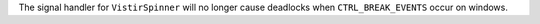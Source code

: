 The signal handler for ``VistirSpinner`` will no longer cause deadlocks when ``CTRL_BREAK_EVENTS`` occur on windows.
